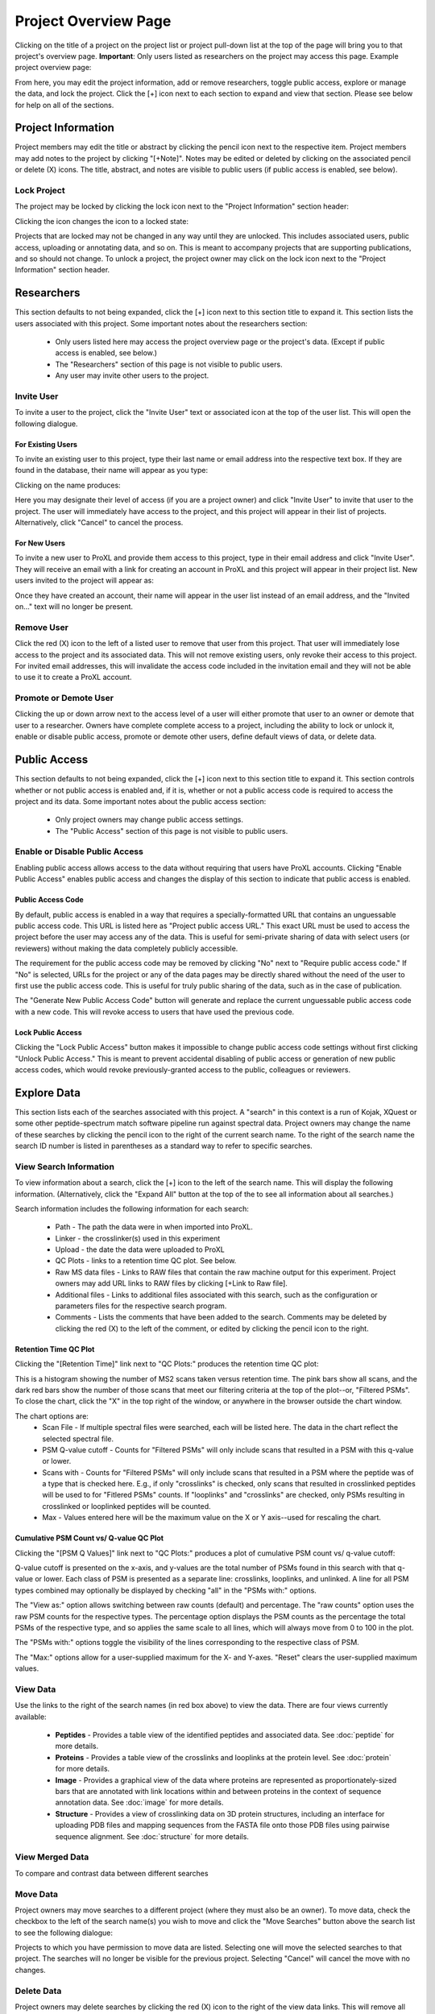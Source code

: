 =====================
Project Overview Page
=====================

Clicking on the title of a project on the project list or project pull-down list at the
top of the page will bring you to that project's overview page. **Important**: Only users
listed as researchers on the project may access this page. Example project overview page:

.. image:: /images/project-overview.png

From here, you may edit the project information, add or remove researchers, toggle
public access, explore or manage the data, and lock the project. Click the [+] icon
next to each section to expand and view that section. Please see below for
help on all of the sections.

Project Information
=========================
Project members may edit the title or abstract by clicking the pencil icon next to the
respective item. Project members may add notes to the project by clicking "[+Note]".
Notes may be edited or deleted by clicking on the associated pencil or delete (X) icons.
The title, abstract, and notes are visible to public users (if public access is enabled,
see below).

Lock Project
--------------------
The project may be locked by clicking the lock icon next to the "Project Information" section
header:

.. image:: /images/project-overview-lock-project1.png

Clicking the icon changes the icon to a locked state:

.. image:: /images/project-overview-lock-project2.png

Projects that are locked may not be changed in any way until they are unlocked. This includes
associated users, public access, uploading or annotating data, and so on. This is meant
to accompany projects that are supporting publications, and so should not change. To unlock a
project, the project owner may click on the lock icon next to the "Project Information" section
header.

.. _invite-researchers-label:

Researchers
=========================

.. image:: /images/project-overview-researchers1.png

This section defaults to not being expanded, click the [+] icon next to this section title
to expand it. This section lists the users associated with this project. Some important notes
about the researchers section:

	* Only users listed here may access the project overview page or the project's data. (Except if public access is enabled, see below.)
	* The "Researchers" section of this page is not visible to public users.
	* Any user may invite other users to the project.

Invite User
--------------------------
To invite a user to the project, click the "Invite User" text or associated icon at
the top of the user list. This will open the following dialogue.

.. image:: /images/project-overview-invite-user.png

For Existing Users
^^^^^^^^^^^^^^^^^^^^^^^^^^^^^^^^
To invite an existing user to this project, type their last name or email address
into the respective text box. If they are found in the database, their name will
appear as you type:

.. image:: /images/project-overview-invite-user2.png

Clicking on the name produces:

.. image:: /images/project-overview-invite-user3.png

Here you may designate their level of access (if you are a project owner) and click
"Invite User" to invite that user to the project. The user will immediately have
access to the project, and this project will appear in their list of projects. 
Alternatively, click "Cancel" to cancel the process.

For New Users
^^^^^^^^^^^^^^^^^^^^^^^^^^^^^^^^
To invite a new user to ProXL and provide them access to this project, type in their
email address and click "Invite User". They will receive an email with a link for
creating an account in ProXL and this project will appear in their project list. New
users invited to the project will appear as:

.. image:: /images/project-overview-invite-user4.png

Once they have created an account, their name will appear in the user list instead
of an email address, and the "Invited on..." text will no longer be present.

Remove User
--------------------------
Click the red (X) icon to the left of a listed user to remove that user from this
project. That user will immediately lose access to the project and its associated
data. This will not remove existing users, only revoke their access to this project.
For invited email addresses, this will invalidate the access code included in the
invitation email and they will not be able to use it to create a ProXL account.

Promote or Demote User
--------------------------
Clicking the up or down arrow next to the access level of a user will either promote
that user to an owner or demote that user to a researcher. Owners have complete
complete access to a project, including the ability to lock or unlock it, enable or
disable public access, promote or demote other users, define default views of data,
or delete data.


.. _public-access-label:

Public Access
=========================

.. image:: /images/project-overview-public-access.png

This section defaults to not being expanded, click the [+] icon next to this section title
to expand it. This section controls whether or not public access is enabled and, if it is,
whether or not a public access code is required to access the project and its data. 
Some important notes about the public access section:

	* Only project owners may change public access settings.
	* The "Public Access" section of this page is not visible to public users.

Enable or Disable Public Access
--------------------------------
Enabling public access allows access to the data without requiring that users
have ProXL accounts. Clicking "Enable Public Access" enables public access and changes
the display of this section to indicate that public access is enabled.

.. image:: /images/project-overview-public-access2.png

Public Access Code
^^^^^^^^^^^^^^^^^^^^^^^^^^
By default, public access is enabled in a way that requires a specially-formatted URL that contains
an unguessable public access code. This URL is listed here as "Project public access URL."
This exact URL must be used to access the project before the user may access any of the data. This
is useful for semi-private sharing of data with select users (or reviewers) without making the
data completely publicly accessible.

The requirement for the public access code may be removed by clicking "No" next to "Require public
access code." If "No" is selected, URLs for the project or any of the data pages may be directly
shared without the need of the user to first use the public access code. This is useful for truly
public sharing of the data, such as in the case of publication.

The "Generate New Public Access Code" button will generate and replace the current unguessable
public access code with a new code. This will revoke access to users that have used the
previous code.

Lock Public Access
^^^^^^^^^^^^^^^^^^^^^^^^^^
Clicking the "Lock Public Access" button makes it impossible to change public access code settings
without first clicking "Unlock Public Access." This is meant to prevent accidental disabling of
public access or generation of new public access codes, which would revoke previously-granted
access to the public, colleagues or reviewers.

Explore Data
=========================

.. image:: /images/project-overview-explore-data.png

This section lists each of the searches associated with this project. A "search" in this context
is a run of Kojak, XQuest or some other peptide-spectrum match software pipeline run against spectral
data. Project owners may change the name of these searches by clicking the pencil icon to the
right of the current search name. To the right of the search name the search ID number is listed
in parentheses as a standard way to refer to specific searches.

View Search Information
--------------------------------
To view information about a search, click the [+] icon to the left of the search name. This will
display the following information. (Alternatively, click the "Expand All" button at the top of the
to see all information about all searches.)

.. image:: /images/project-overview-explore-data2.png

Search information includes the following information for each search:

	* Path - The path the data were in when imported into ProXL.
	* Linker - the crosslinker(s) used in this experiment
	* Upload - the date the data were uploaded to ProXL
	* QC Plots - links to a retention time QC plot. See below.
	* Raw MS data files - Links to RAW files that contain the raw machine output for this experiment. Project owners may add URL links to RAW files by clicking [+Link to Raw file]. 
	* Additional files - Links to additional files associated with this search, such as the configuration or parameters files for the respective search program.
	* Comments - Lists the comments that have been added to the search. Comments may be deleted by clicking the red (X) to the left of the comment, or edited by clicking the pencil icon to the right.

Retention Time QC Plot
^^^^^^^^^^^^^^^^^^^^^^^^^^^
Clicking the "[Retention Time]" link next to "QC Plots:" produces the retention time QC plot:

.. image:: /images/project-overview-rt.png

This is a histogram showing the number of MS2 scans taken versus retention time. The pink bars
show all scans, and the dark red bars show the number of those scans that meet our filtering
criteria at the top of the plot--or, "Filtered PSMs". To close the chart, click the "X"
in the top right of the window, or anywhere in the browser outside the chart window.

The chart options are:
	* Scan File - If multiple spectral files were searched, each will be listed here. The data in the chart reflect the selected spectral file.
	* PSM Q-value cutoff - Counts for "Filtered PSMs" will only include scans that resulted in a PSM with this q-value or lower.
	* Scans with - Counts for "Filtered PSMs" will only include scans that resulted in a PSM where the peptide was of a type that is checked here. E.g., if only "crosslinks" is checked, only scans that resulted in crosslinked peptides will be used to for "Fitlered PSMs" counts. If "looplinks" and "crosslinks" are checked, only PSMs resulting in crosslinked or looplinked peptides will be counted.
	* Max - Values entered here will be the maximum value on the X or Y axis--used for rescaling the chart.

Cumulative PSM Count vs/ Q-value QC Plot
^^^^^^^^^^^^^^^^^^^^^^^^^^^^^^^^^^^^^^^^^^^
Clicking the "[PSM Q Values]" link next to "QC Plots:" produces a plot of cumulative PSM count vs/ q-value cutoff:

.. image:: /images/project-overview-psm-count-over-qvalue-qc.png

Q-value cutoff is presented on the x-axis, and y-values are the total number of PSMs found in this search with that q-value or lower. Each class
of PSM is presented as a separate line: crosslinks, looplinks, and unlinked. A line for all PSM types combined may optionally be displayed by checking "all"
in the "PSMs with:" options. 

The "View as:" option allows switching between raw counts (default) and percentage. The "raw counts" option uses the raw PSM counts for the respective types.
The percentage option displays the PSM counts as the percentage the total PSMs of the respective type, and so applies the same scale to all lines, which will
always move from 0 to 100 in the plot.

The "PSMs with:" options toggle the visibility of the lines corresponding to the respective class of PSM.

The "Max:" options allow for a user-supplied maximum for the X- and Y-axes. "Reset" clears the user-supplied maximum values.


View Data
--------------------------------
.. image:: /images/project-overview-explore-data3.png

Use the links to the right of the search names (in red box above) to view the data. There are four views currently available:

	* **Peptides** - Provides a table view of the identified peptides and associated data. See :doc:`peptide` for more details.
	* **Proteins** - Provides a table view of the crosslinks and looplinks at the protein level. See :doc:`protein` for more details.
	* **Image** - Provides a graphical view of the data where proteins are represented as proportionately-sized bars that are annotated with link locations within and between proteins in the context of sequence annotation data. See :doc:`image` for more details.
	* **Structure** - Provides a view of crosslinking data on 3D protein structures, including an interface for uploading PDB files and mapping sequences from the FASTA file onto those PDB files using pairwise sequence alignment. See :doc:`structure` for more details. 


View Merged Data
--------------------------------
To compare and contrast data between different searches


Move Data
--------------------------------
Project owners may move searches to a different project (where they must also be an owner). To move data,
check the checkbox to the left of the search name(s) you wish to move and click the "Move Searches"
button above the search list to see the following dialogue:

.. image:: /images/project-overview-move-search.png

Projects to which you have permission to move data are listed. Selecting one will move the selected
searches to that project. The searches will no longer be visible for the previous project. Selecting
"Cancel" will cancel the move with no changes.

Delete Data
--------------------------------
Project owners may delete searches by clicking the red (X) icon to the right of the view data
links. This will remove all data associated with that search from the database--use with care.


